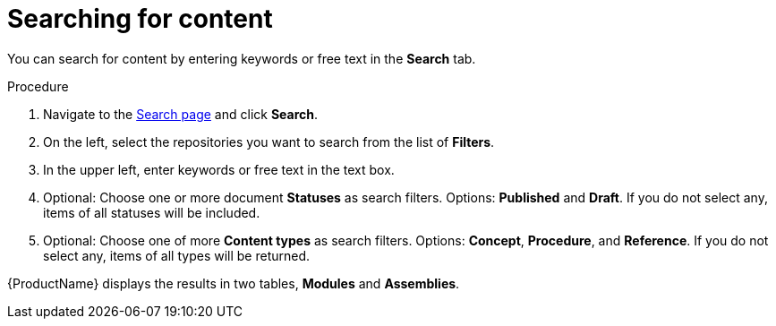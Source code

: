 [id='search-keyword_{context}']

= Searching for content

[role="_abstract"]
You can search for content by entering keywords or free text in the *Search* tab.

.Procedure

. Navigate to the link:{LinkToSearchPage}[Search page] and click *Search*.
. On the left, select the repositories you want to search from the list of *Filters*.
. In the upper left, enter keywords or free text in the text box.
. Optional: Choose one or more document *Statuses* as search filters. Options: *Published* and *Draft*. If you do not select any, items of all statuses will be included.
. Optional: Choose one of more *Content types* as search filters. Options: *Concept*, *Procedure*, and *Reference*.  If you do not select any, items of all types will be returned.

{ProductName} displays the results in two tables, *Modules* and *Assemblies*.
